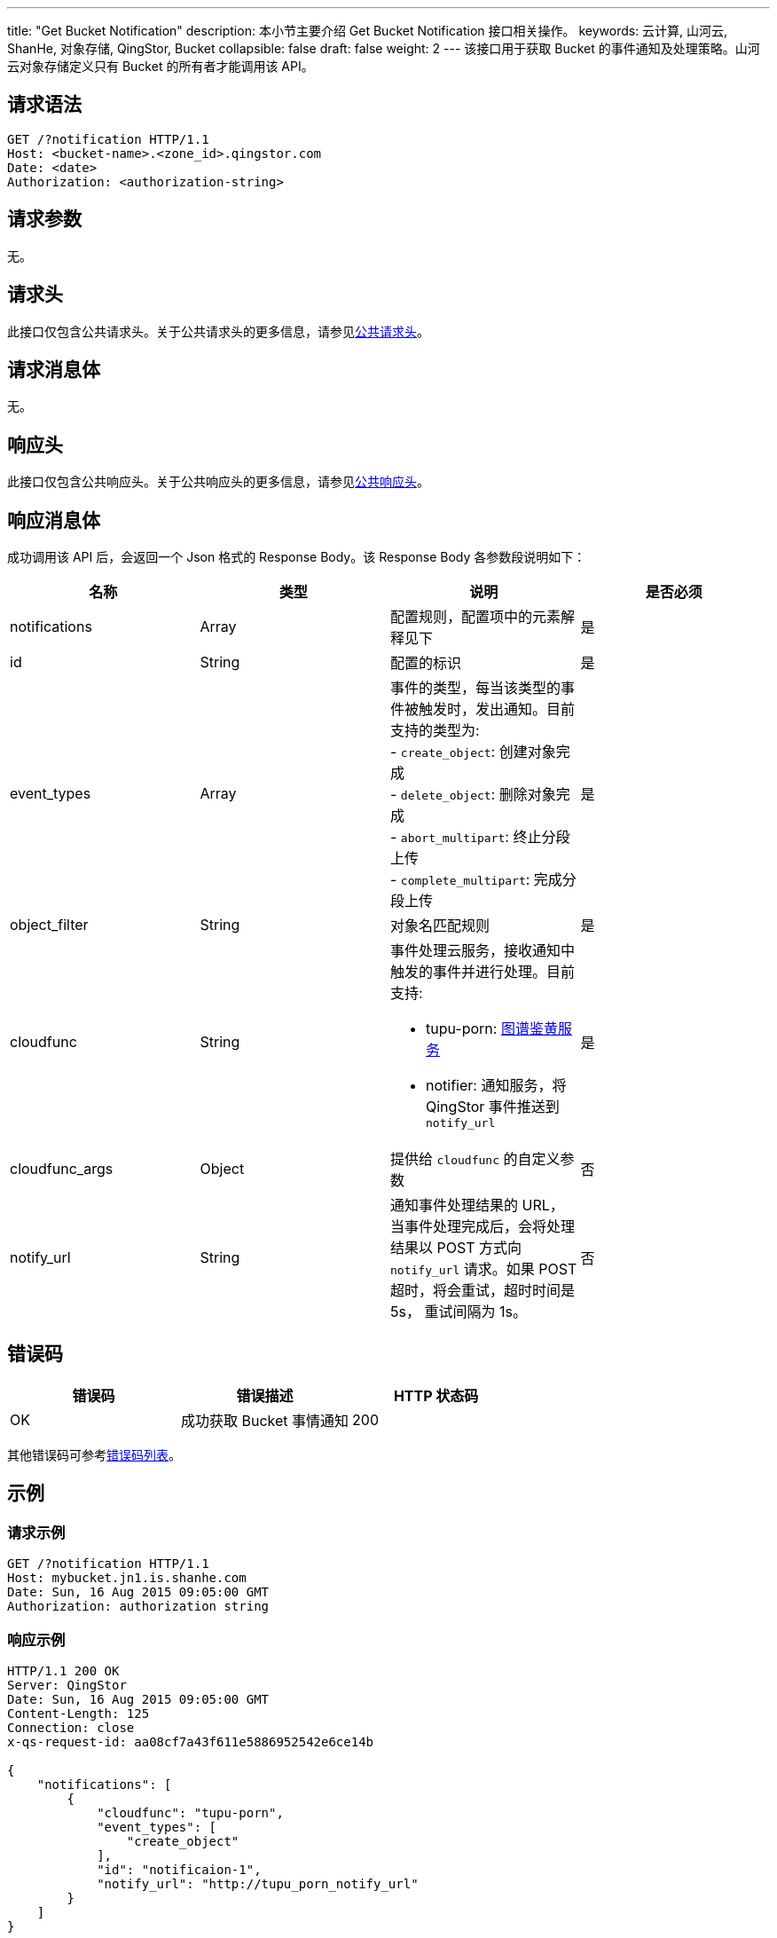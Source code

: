 ---
title: "Get Bucket Notification"
description: 本小节主要介绍 Get Bucket Notification 接口相关操作。
keywords: 云计算, 山河云, ShanHe, 对象存储, QingStor, Bucket
collapsible: false
draft: false
weight: 2
---
该接口用于获取 Bucket 的事件通知及处理策略。山河云对象存储定义只有 Bucket 的所有者才能调用该 API。

== 请求语法

[source,http]
----
GET /?notification HTTP/1.1
Host: <bucket-name>.<zone_id>.qingstor.com
Date: <date>
Authorization: <authorization-string>
----

== 请求参数

无。

== 请求头

此接口仅包含公共请求头。关于公共请求头的更多信息，请参见link:../../../common_header/#_请求头字段_request_header[公共请求头]。

== 请求消息体

无。

== 响应头

此接口仅包含公共响应头。关于公共响应头的更多信息，请参见link:../../../common_header/#_响应头字段_response_header[公共响应头]。

== 响应消息体

成功调用该 API 后，会返回一个 Json 格式的 Response Body。该 Response Body 各参数段说明如下：

|===
| 名称 | 类型 | 说明 | 是否必须

| notifications
| Array
| 配置规则，配置项中的元素解释见下
| 是

| id
| String
| 配置的标识
| 是

| event_types
| Array
| 事件的类型，每当该类型的事件被触发时，发出通知。目前支持的类型为: +
- `create_object`: 创建对象完成 +
- `delete_object`: 删除对象完成 +
- `abort_multipart`: 终止分段上传 +
- `complete_multipart`: 完成分段上传
| 是

| object_filter
| String
| 对象名匹配规则
| 是

| cloudfunc
| String
a| 事件处理云服务，接收通知中触发的事件并进行处理。目前支持:

* tupu-porn: link:../../../../manual/console/data_process/tupu_porn[图谱鉴黄服务]
* notifier: 通知服务，将 QingStor 事件推送到 `notify_url`
| 是

| cloudfunc_args
| Object
| 提供给 `cloudfunc` 的自定义参数
| 否

| notify_url
| String
| 通知事件处理结果的 URL，当事件处理完成后，会将处理结果以 POST 方式向 `notify_url` 请求。如果 POST 超时，将会重试，超时时间是 5s， 重试间隔为 1s。
| 否
|===

== 错误码

|===
| 错误码 | 错误描述 | HTTP 状态码

| OK
| 成功获取 Bucket 事情通知
| 200
|===

其他错误码可参考link:../../../error_code/#_错误码列表[错误码列表]。

== 示例

=== 请求示例

[source,http]
----
GET /?notification HTTP/1.1
Host: mybucket.jn1.is.shanhe.com
Date: Sun, 16 Aug 2015 09:05:00 GMT
Authorization: authorization string
----

=== 响应示例

[source,http]
----
HTTP/1.1 200 OK
Server: QingStor
Date: Sun, 16 Aug 2015 09:05:00 GMT
Content-Length: 125
Connection: close
x-qs-request-id: aa08cf7a43f611e5886952542e6ce14b

{
    "notifications": [
        {
            "cloudfunc": "tupu-porn",
            "event_types": [
                "create_object"
            ],
            "id": "notificaion-1",
            "notify_url": "http://tupu_porn_notify_url"
        }
    ]
}
----

== SDK

此接口所对应的各语言 SDK 可参考 link:../../../../sdk/[SDK 文档]。
